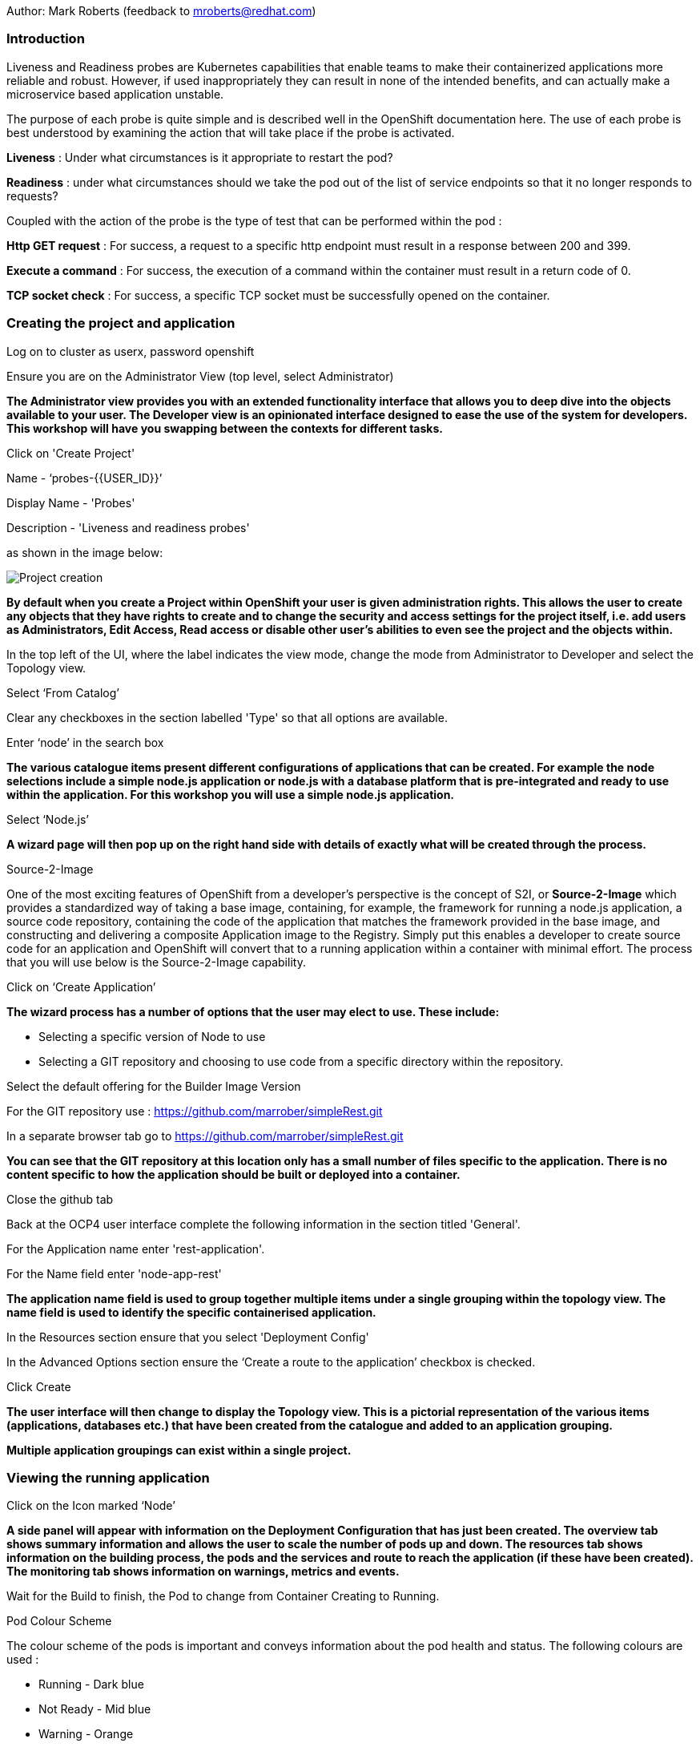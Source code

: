 Author: Mark Roberts (feedback to mroberts@redhat.com)

=== Introduction

Liveness and Readiness probes are Kubernetes capabilities that enable teams to make their containerized applications more reliable and robust. However, if used inappropriately they can result in none of the intended benefits, and can actually make a microservice based application unstable. 

The purpose of each probe is quite simple and is described well in the OpenShift documentation here. The use of each probe is best understood by examining the action that will take place if the probe is activated. 

*Liveness* : Under what circumstances is it appropriate to restart the pod?

*Readiness* : under what circumstances should we take the pod out of the list of service endpoints so that it no longer responds to requests? 

Coupled with the action of the probe is the type of test that can be performed within the pod :

*Http GET request* : For success, a request to a specific http endpoint must result in a response between 200 and 399.

*Execute a command* : For success, the execution of a command within the container must result in a return code of 0.

*TCP socket check* : For success, a specific TCP socket must be successfully opened on the container.

=== Creating the project and application

Log on to cluster as userx, password openshift

Ensure you are on the Administrator View (top level, select Administrator)

*The Administrator view provides you with an extended functionality interface that allows you to deep dive into the objects available to your user. The Developer view is an opinionated interface designed to ease the use of the system for developers. This workshop will have you swapping between the contexts for different tasks.*

Click on 'Create Project'

Name - ‘probes-{{USER_ID}}’

Display Name - 'Probes'

Description - 'Liveness and readiness probes'

as shown in the image below:

image::healthprobes-1.png[Project creation]

*By default when you create a Project within OpenShift your user is given administration rights. This allows the user to create any objects that they have rights to create and to change the security and access settings for the project itself, i.e. add users as Administrators, Edit Access, Read access or disable other user's abilities to even see the project and the objects within.*

In the top left of the UI, where the label indicates the view mode, change the mode from Administrator to Developer and select the Topology view.

Select ‘From Catalog’

Clear any checkboxes in the section labelled 'Type' so that all options are available.

Enter ‘node’ in the search box

*The various catalogue items present different configurations of applications that can be created. For example the node selections include a simple node.js application or node.js with a database platform that is pre-integrated and ready to use within the application. For this workshop you will use a simple node.js application.*

Select ‘Node.js’

*A wizard page will then pop up on the right hand side with details of exactly what will be created through the process.*

.Source-2-Image
****
One of the most exciting features of OpenShift from a developer's perspective is the concept of S2I, or *Source-2-Image* which provides a standardized way of taking a base image, containing, for example, the framework for running a node.js application, 
a source code repository, containing the code of the application that matches the framework provided in the base image, and constructing and delivering a composite Application image to the Registry. Simply put this enables a developer to create source code for an application and OpenShift will convert that to a running application within a container with minimal effort. The process that you will use below is the Source-2-Image capability.
****

Click on ‘Create Application’

*The wizard process has a number of options that the user may elect to use. These include:*

* Selecting a specific version of Node to use
* Selecting a GIT repository and choosing to use code from a specific directory within the repository.

Select the default offering for the Builder Image Version

For the GIT repository use : https://github.com/marrober/simpleRest.git[https://github.com/marrober/simpleRest.git, window="_blank"]

In a separate browser tab go to https://github.com/marrober/simpleRest.git[https://github.com/marrober/simpleRest.git, window="_blank"]

*You can see that the GIT repository at this location only has a small number of files specific to the application. There is no content specific to how the application should be built or deployed into a container.*

Close the github tab

Back at the OCP4 user interface complete the following information in the section titled 'General'.

For the Application name enter 'rest-application'.

For the Name field enter 'node-app-rest'

*The application name field is used to group together multiple items under a single grouping within the topology view. The name field is used to identify the specific containerised application.*

In the Resources section ensure that you select 'Deployment Config'

In the Advanced Options section ensure the ‘Create a route to the application’ checkbox is checked.

Click Create

*The user interface will then change to display the Topology view. This is a pictorial representation of the various items (applications, databases etc.) that have been created from the catalogue and added to an application grouping.*

*Multiple application groupings can exist within a single project.*

=== Viewing the running application

Click on the Icon marked ‘Node’

*A side panel will appear with information on the Deployment Configuration that has just been created. The overview tab shows summary information and allows the user to scale the number of pods up and down. The resources tab shows information on the building process, the pods and the services and route to reach the application (if these have been created). The monitoring tab shows information on warnings, metrics and events.*

Wait for the Build to finish, the Pod to change from Container Creating to Running.

.Pod Colour Scheme
****
The colour scheme of the pods is important and conveys information about the pod health and status. The following colours are used : 

* Running - Dark blue
* Not Ready - Mid blue
* Warning - Orange
* Failed - Red
* Pending - light blue
* Succeeded - Green
* Terminating - Black
* Unknown - Purple
****

When the build has completed the right hand side panel will shown something similar to the image below. Note that the route will be different to that which is shown below. 

image::healthprobes-2.png[Deployment configuration resource information]

Click on the Tick at the bottom left of the Pod. Note that this display can also be shown by clicking on the ‘View Logs’ section on the right hand side panel.

*The build log will show information on the execution of the source-2-image process.*

Click on the arrow on the top right corner of the Pod, or click on the route URL shown in the right hand side resource details window. The application window will launch in a new browser window and should display text as shown below:

*+Hello - this is a simple REST interface v1.0+*

=== Liveness Probe

*A number of probes will be created to show the different behaviors. The first probe will be a liveness probe that will result in the restart of the pod.*

*Since this work will be done using the oc command line you need to switch the current oc command line to work with the new project using the command:*

[source]
----
oc project probes-{{USER_ID}}
----

*To create the probe use the OC command line interface to execute the following command.*

[source]
----
oc set probe dc/node-app-rest --liveness --initial-delay-seconds=30 --failure-threshold=1 --period-seconds=10 --get-url=http://:8080/health
----

*The above probe will create a new liveness probe with the characteristics:*

* Become active after 30 seconds
* Initiated a reboot after 1 instance of a failure to respond
* Probe the application every 10 seconds _Note that ordinarily a gap of 10 seconds between probes would be considered very long, but we use this time delay within the workshop to allow time for observing the behavior of the probe._
* Use the URL /health on the application at port 8080. Note that there is no need to specify a URL for the application.

*The command line response should be as shown below.*

[source]
----
deploymentconfig.apps.openshift.io/node-app-rest probes updated
----

*Review the liveness probe information by executing the command:*

[source]
----
oc describe dc/node-app-rest
----

*The output of this command will include the following section that highlights the new liveness probe*

[source]
----
Pod Template:
  Labels:	app=node-app-rest
		    deploymentconfig=node-app-rest
  Containers:
   node-app-rest:
    Image:		image-registry.openshift-image-registry.svc:5000/probes2/node-app-rest@sha256:bf377...241
    Port:		    8080/TCP
    Host Port:		0/TCP
    Liveness:		http-get http://:8080/health delay=30s timeout=1s period=10s #success=1 #failure=1
    Environment:	<none>
    Mounts:		    <none>
  Volumes:		    <none>

----

*Alternatively to view the probe in a different format use the command below:*

[source]
----
oc get dc/node-app-rest -o yaml
----

*Part of the output will show:*

[source]
----
livenessProbe:
    failureThreshold: 1
    httpGet:
        path: /health
        port: 8080
        scheme: HTTP
    initialDelaySeconds: 30
    periodSeconds: 10
    successThreshold: 1
    timeoutSeconds: 1
----

*To view the above information graphically then use the following steps:*

Select the Topology view of the application.

Click on the pod in the centre of the screen to display the information panel on the right hand side.
From the action menu on the right hand side click *Edit Deployment Configuration* as shown in the image below.

image::healthprobes-3.png[View of the health probe in the Deployment Configuration]

*On the Deployment Configuration page that is displayed ensure that the YAML tab is selected and scroll down to around line 200 to see the YAML definition for the liveness probe. It is also possible to edit the parameters of the probe from this screen if necessary.*

*In order to execute the probe it is necessary to simulate a pod failure that will stop the application from responding to the health check. A specific REST interface on the application has been created for this purpose called +/ignore+.*

==== Activation of the Liveness Prove

*To view the activity of the probe it is necessary to open two windows.*

Select the Topology view of the application.

Click on the arrow on the top right hand corner of the node icon to open the application URL in a new browser tab.

Back on the OpenShift browser tab, Click on the pod to open the details window on the right hand side and then click on the pod link on the resources tab. This will display a multi-tab window with details of the pod, select the events tab.

Switch to the application tab and put /ip on the end of the url and hit return. This will display the ip address of the pod. 

Change the url to have /health on the end and hit return. This will display the amount of time that the pod has been running.

Change the url to have /ignore on the end and hit return. Quickly move to the browser tab showing the pod events and watch for the probe event.

The pod will restart after 1 failed probe event which takes up to 10 seconds depending on where the schedule is between the probe cycles. The events for the pod on the details screen will be similar to that shown below.

image::healthprobes-4.png[Pod events showing activation of the liveness probe]

*The events after the firing of the liveness probe are the re-pulling and starting of the container image in a new pod.*

Switch to the application tab and put /health on the end of the url and hit return. This will display the amount of time that the new pod has been running, which will understandably be a small number.

*In order to experiment with the readiness probe it is necessary to switch off the liveness probe. This can either be done by changing the deployment configuration YAML definition using the web interface or by executing the following command line:*

[source]
----
oc set probe dc/node-app-rest --liveness --remove
----

=== Readiness Probe

*To create the probe use the OC command line interface to execute the following command.*

[source]
----
oc set probe dc/node-app-rest --readiness --initial-delay-seconds=30 --failure-threshold=3 --success-threshold=1  --period-seconds=5 --get-url=http://:8080/health
----

*The above command will create a new readiness probe with the characteristics:*

* Become active after 30 seconds
* Remove the pod from the service endpoint after 3 instances of a failure to respond
* Cancel the removal of the pod and add it back to the service endpoint after 1 successful response
* Probe the application every 5 seconds
* Use the URL /health on the application at port 8080. Note that there is no need to specify a URL for the application.

*The command line response should be as shown below*

[source]
----
deploymentconfig.apps.openshift.io/node-app-rest probes updated
----

*Review the probe created using the commands above:*

[source]
----
oc describe dc/node-app-rest
----

and

[source]
----
oc get dc/node-app-rest -o yaml
----

*View the state of the pod within the endpoints using the command below:*

[source]
----
oc get ep/node-app-rest -o yaml
----


*The output of the above command will list the details of the service endpoint which will include information on the pod to which the health probe is attached as shown below.*

[source]
----
apiVersion: v1
kind: Endpoints
metadata:
  annotations:
    endpoints.kubernetes.io/last-change-trigger-time: 2019-11-26T16:04:50Z
  creationTimestamp: 2019-11-26T09:37:12Z
  labels:
    app: node-app-rest
    app.kubernetes.io/component: node-app-rest
    app.kubernetes.io/instance: node-app-rest
    app.kubernetes.io/name: nodejs
    app.kubernetes.io/part-of: master-rest
    app.openshift.io/runtime: nodejs
    app.openshift.io/runtime-version: "10"
  name: node-app-rest
  namespace: probes1
  resourceVersion: "1172051"
  selfLink: /api/v1/namespaces/probes1/endpoints/node-app-rest
  uid: 534139aa-1030-11ea-af1c-024039909e8a
subsets:
- addresses:
  - ip: 10.128.2.145
    nodeName: ip-10-0-136-74.eu-central-1.compute.internal
    targetRef:
      kind: Pod
      name: node-app-rest-5-hwj89
      namespace: probes1
      resourceVersion: "1172049"
      uid: ad6cc0e5-1043-11ea-af1c-024039909e8a
  ports:
  - name: 8080-tcp
    port: 8080
    protocol: TCP
----

The lines of interest above are:
[source]
----
subsets:
- addresses:
  - ip: 10.128.2.145
----

This shows that the address is currently part of the endpoint (it will participate in servicing requests) prior to the readiness probe activation.

==== Activation of the Readiness Probe

Select the Topology view of the application.

Click on the arrow on the top right hand corner of the node icon to open the application URL in a new browser tab (unless you already have one open).

On the OpenShift browser tab, click on the pod to open the details window on the right hand side and then click on the pod link on the resources tab. This will display a multi-tab window with details of the pod, select the events tab.

Switch to the application tab and put /ip on the end of the url and hit return. This will display the ip address of the pod. 

Change the url to have /health on the end and hit return. This will display the amount of time that the pod has been running.

Change the url to have /ignore on the end and hit return. Quickly move to the browser tab showing the pod events and watch for the probe event.

The pod events will show a screen similar to that which is shown below.

image::healthprobes-5.png[Pod events showing activation of the readiness probe]

*Note that you will see the count of the readiness 'events' incrementing every 5 seconds.*

*You will also see that the events continue counting up since readiness probes do not stop firing just because the pod has been removed from the endpoint list. It is important that they continue to probe since the conditions may change and it may be appropriate to add the pod back into the endpoint list.*

View the state of the pod within the endpoints using the command below:

[source]
----
oc get ep/node-app-rest -o yaml
----

*The output of the above command will list the details of the service endpoint which will include information on the pod to which the health probe is attached as shown below.*

[source]
----
subsets:
- notReadyAddresses:
  - ip: 10.128.2.145
----

The subset of the command output shown above indicates that the address is now listed as ‘not ready’ and is not currently part of the endpoint.

*Under production use conditions for the application may change and the pod may recover from the inability to respond to the readiness probe. If this happens then it will be added back to the endpoint list.*

From OpenShift version 4.5 it is also possible to see the pod events from the fly-out right click menu. To view this select the topology view in the web browser interface and click on the pod. On the dialog on the right hand side select the monitoring tab and open the events (warnings) tab as shown below.

image::healthprobes-6.png[Pod events showing activation of the readiness probe]

*To simulate this the Node application has a REST endpoint at /restore. Since the pod is currently not receiving communications from outside the cluster the call to the restore endpoint is done from within the pod command window.*

Switch to the OpenShift browser window that was showing the pod events. 

*Note that you will see a large number of pod readiness probe failures while you were reading the notes.*

In the OpenShift Console choose Administrator View, then Workloads/Pods. Click on the Pod that is running and in the Pod information page click on the Terminal option.

Within the Pod Terminal enter the command :

[source]
----
curl -k localhost:8080/restore
----

*You should see a response similar to that shown below (with a different IP address):*

[source]
----
"10.128.2.146 restore switch activated"sh-4.2$
----

Now go back to the Terminal tab where you enter 'oc' commands

View the state of the pod within the endpoints using the command below:

[source]
----
oc get ep/node-app-rest -o yaml
----

*You should see that the line of interest, previously shown above, has changed back to that shown below:*

[source]
----
subsets:
- addresses:
  - ip: <ip address of the pod>
----


*On the OpenShift browser page switch back to the events tab and you should see that the readiness probe failure count is no longer increasing.*

Finally, switch to the application browser page and change the URL to end in /health. You should see that the application has been running for some time (compared to the liveness probe that showed a restart had taken place) and it should be responding successfully to the health probe.

==== Cleaning up

From the OpenShift browser window click on 'administrator' and then 'Projects' on the left hand side menu.

In the triple dot menu next to your own project (probes-{{USER_ID}}) select ‘Delete Project’
Type ‘probes-{{USER_ID}}’ such that the Delete button turns red and is active.

Press Delete to remove the project.

